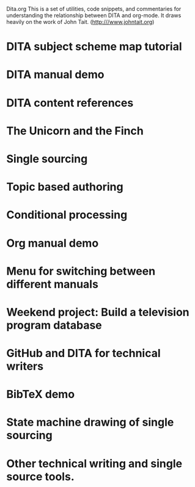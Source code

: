 Dita.org
This is a set of utilities, code snippets, and
commentaries for understanding the relationship 
between DITA and org-mode. It draws heavily on 
the work of John Tait. (http:///www.johntait.org)

* DITA subject scheme map tutorial
* DITA manual demo
* DITA content references
* The Unicorn and the Finch
* Single sourcing
* Topic based authoring
* Conditional processing
* Org manual demo
* Menu for switching between different manuals
* Weekend project: Build a television program database
* GitHub and DITA for technical writers
* BibTeX demo
* State machine drawing of single sourcing
* Other technical writing and single source tools.
